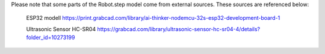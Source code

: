 Please note that some parts of the Robot.step model come from external sources. These sources are referenced below:

    ESP32 modell https://print.grabcad.com/library/ai-thinker-nodemcu-32s-esp32-development-board-1
    
    Ultrasonic Sensor HC-SR04 https://grabcad.com/library/ultrasonic-sensor-hc-sr04-4/details?folder_id=10273199
